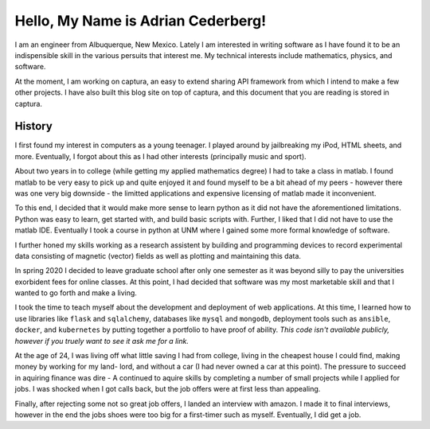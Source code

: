 Hello, My Name is Adrian Cederberg!
===============================================================================

I am an engineer from Albuquerque, New Mexico. Lately I am interested in 
writing software as I have found it to be an indispensible skill in the 
various persuits that interest me. My technical interests include mathematics,
physics, and software. 

At the moment, I am working on captura, an easy to extend sharing API 
framework from which I intend to make a few other projects. I have also built 
this blog site on top of captura, and this document that you are reading is 
stored in captura.

History
-------------------------------------------------------------------------------

I first found my interest in computers as a young teenager. I played around by
jailbreaking my iPod, HTML sheets, and more. Eventually, I forgot about this 
as I had other interests (principally music and sport). 

About two years in to college (while getting my applied mathematics degree) I 
had to take a class in matlab. I found matlab to be very easy to pick up and 
quite enjoyed it and found myself to be a bit ahead of my peers - however there 
was one very big downside - the limitted applications and expensive licensing 
of matlab made it inconvenient. 

To this end, I decided that it would make more sense to learn python as it did
not have the aforementioned limitations. Python was easy to learn, get started
with, and build basic scripts with. Further, I liked that I did not have to use
the matlab IDE. Eventually I took a course in python at UNM where I gained some 
more formal knowledge of software. 

I further honed my skills working as a research assistent by building and 
programming devices to record experimental data consisting of magnetic (vector)
fields as well as plotting and maintaining this data. 

In spring 2020 I decided to leave graduate school after only one semester as
it was beyond silly to pay the universities exorbident fees for online classes.
At this point, I had decided that software was my most marketable skill and 
that I wanted to go forth and make a living.

I took the time to teach myself about the development and deployment of web 
applications. At this time, I learned how to use libraries like ``flask`` 
and ``sqlalchemy``, databases like ``mysql`` and ``mongodb``, deployment tools
such as ``ansible``, ``docker``, and ``kubernetes`` by putting together a 
portfolio to have proof of ability. *This code isn't available publicly, 
however if you truely want to see it ask me for a link.* 

At the age of 24, I was living off what little saving I had from college, 
living in the cheapest house I could find, making money by working for my land-
lord, and without a car (I had never owned a car at this point). The pressure 
to succeed in aquiring finance was dire - A continued to aquire skills by 
completing a number of small projects while I applied for jobs. I was shocked 
when I got calls back, but the job offers were at first less than appealing.

Finally, after rejecting some not so great job offers, I landed an interview 
with amazon. I made it to final interviews, however in the end the jobs shoes
were too big for a first-timer such as myself. Eventually, I did get a job.
